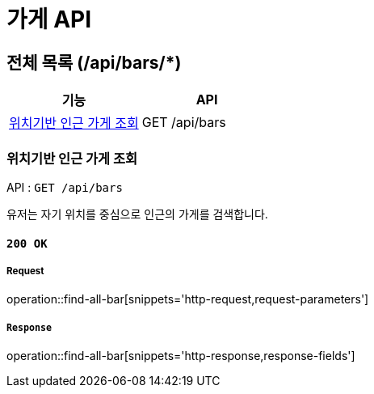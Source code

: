 = 가게 API

== 전체 목록 (/api/bars/*)

[cols=2*]
|===
| 기능 | API

| <<위치기반 인근 가게 조회>> | GET /api/bars

|===

=== 위치기반 인근 가게 조회

API : `GET /api/bars`

유저는 자기 위치를 중심으로 인근의 가게를 검색합니다.

==== `200 OK`

===== Request

operation::find-all-bar[snippets='http-request,request-parameters']

===== `Response`

operation::find-all-bar[snippets='http-response,response-fields']

